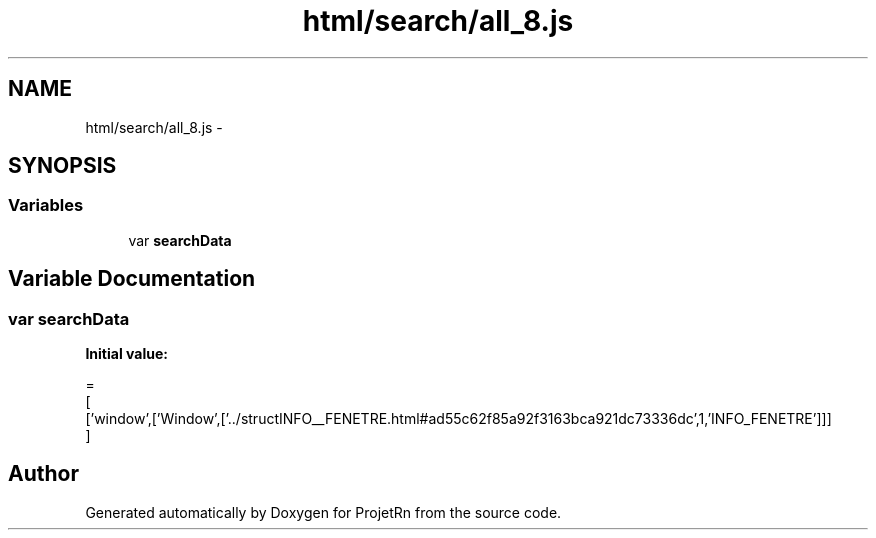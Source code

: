 .TH "html/search/all_8.js" 3 "Fri May 25 2018" "ProjetRn" \" -*- nroff -*-
.ad l
.nh
.SH NAME
html/search/all_8.js \- 
.SH SYNOPSIS
.br
.PP
.SS "Variables"

.in +1c
.ti -1c
.RI "var \fBsearchData\fP"
.br
.in -1c
.SH "Variable Documentation"
.PP 
.SS "var searchData"
\fBInitial value:\fP
.PP
.nf
=
[
  ['window',['Window',['\&.\&./structINFO__FENETRE\&.html#ad55c62f85a92f3163bca921dc73336dc',1,'INFO_FENETRE']]]
]
.fi
.SH "Author"
.PP 
Generated automatically by Doxygen for ProjetRn from the source code\&.
